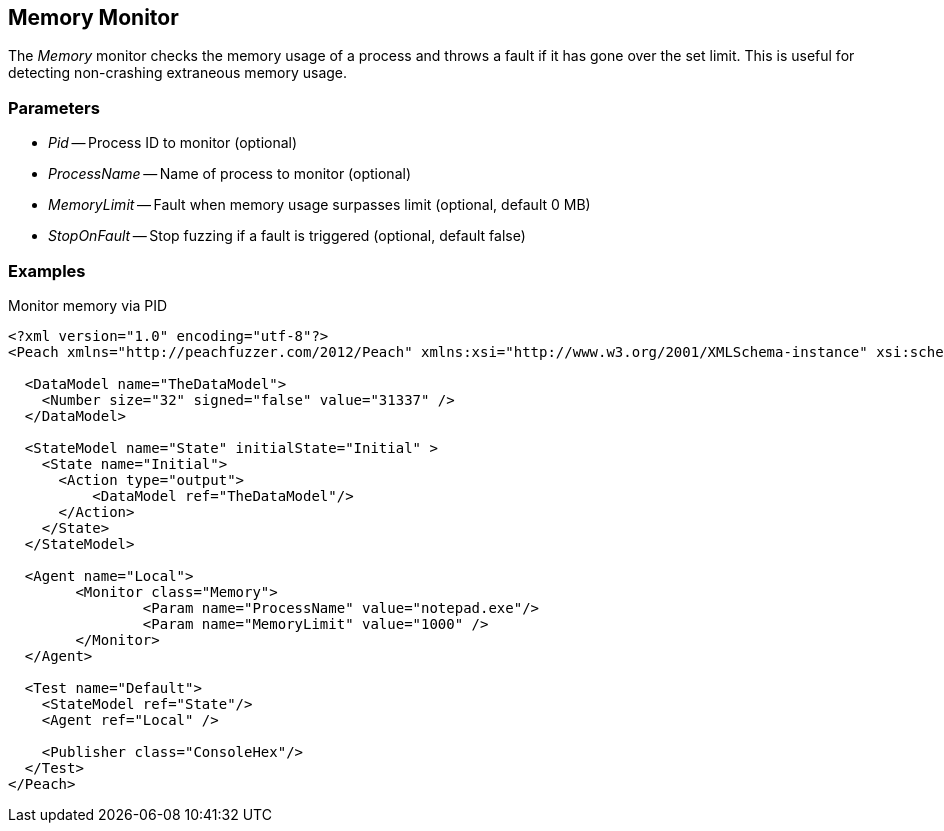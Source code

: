[[Monitors_MemoryMonitor]]
== Memory Monitor

The _Memory_ monitor checks the memory usage of a process and throws a fault if it has gone over the set limit.  This is useful for detecting non-crashing extraneous memory usage.

=== Parameters

 * _Pid_ -- Process ID to monitor (optional)
 * _ProcessName_ -- Name of process to monitor (optional)
 * _MemoryLimit_ -- Fault when memory usage surpasses limit (optional, default 0 MB)
 * _StopOnFault_ -- Stop fuzzing if a fault is triggered (optional, default false)

=== Examples

.Monitor memory via PID
[source,xml]
----
<?xml version="1.0" encoding="utf-8"?>
<Peach xmlns="http://peachfuzzer.com/2012/Peach" xmlns:xsi="http://www.w3.org/2001/XMLSchema-instance" xsi:schemaLocation="http://peachfuzzer.com/2012/Peach ../peach.xsd">

  <DataModel name="TheDataModel">
    <Number size="32" signed="false" value="31337" />
  </DataModel>

  <StateModel name="State" initialState="Initial" >
    <State name="Initial">
      <Action type="output">
          <DataModel ref="TheDataModel"/> 
      </Action>
    </State>
  </StateModel>

  <Agent name="Local">
	<Monitor class="Memory">
		<Param name="ProcessName" value="notepad.exe"/> 
		<Param name="MemoryLimit" value="1000" />
	</Monitor>
  </Agent>

  <Test name="Default">
    <StateModel ref="State"/>
    <Agent ref="Local" />

    <Publisher class="ConsoleHex"/>
  </Test>
</Peach>	

----
